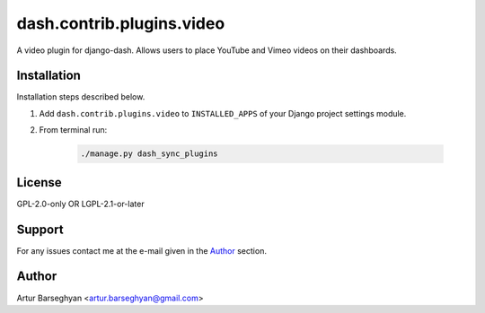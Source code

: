 ==========================
dash.contrib.plugins.video
==========================
A video plugin for django-dash. Allows users to place YouTube and Vimeo
videos on their dashboards.

Installation
============
Installation steps described below.

#) Add ``dash.contrib.plugins.video`` to ``INSTALLED_APPS`` of your Django
   project settings module.

#) From terminal run:

    .. code-block:: sh

        ./manage.py dash_sync_plugins

License
=======
GPL-2.0-only OR LGPL-2.1-or-later

Support
=======
For any issues contact me at the e-mail given in the `Author`_ section.

Author
======
Artur Barseghyan <artur.barseghyan@gmail.com>
